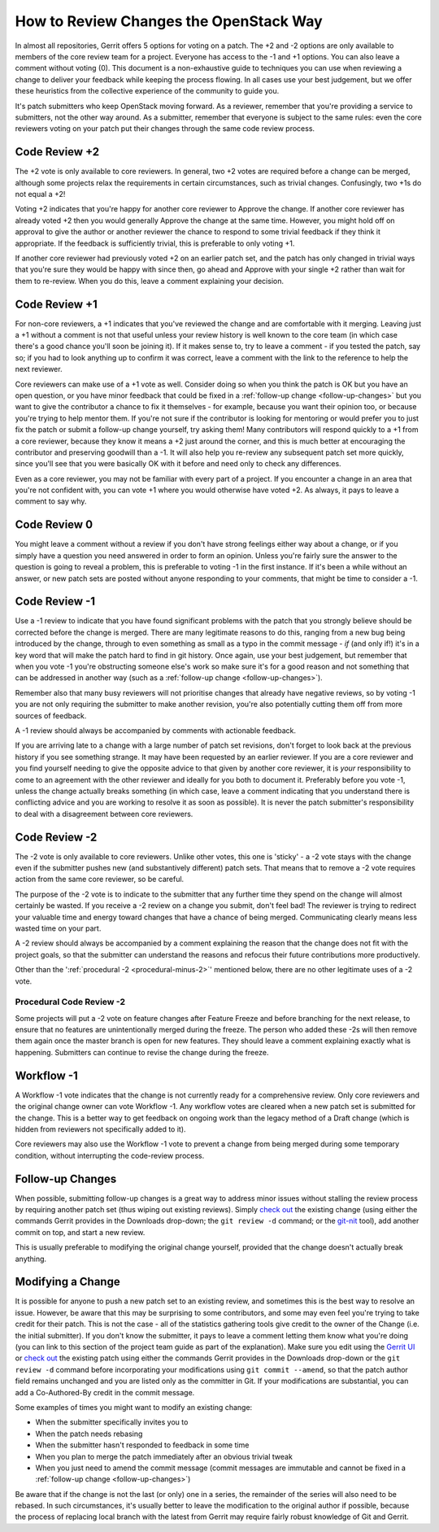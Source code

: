 ***************************************
How to Review Changes the OpenStack Way
***************************************

In almost all repositories, Gerrit offers 5 options for voting on a patch. The
+2 and -2 options are only available to members of the core review team for a
project. Everyone has access to the -1 and +1 options. You can also leave a
comment without voting (0). This document is a non-exhaustive guide to
techniques you can use when reviewing a change to deliver your feedback while
keeping the process flowing. In all cases use your best judgement, but we offer
these heuristics from the collective experience of the community to guide you.

It's patch submitters who keep OpenStack moving forward. As a reviewer,
remember that you're providing a service to submitters, not the other way
around. As a submitter, remember that everyone is subject to the same rules:
even the core reviewers voting on your patch put their changes through the same
code review process.

.. _code-review-plus-2:

Code Review +2
==============

The +2 vote is only available to core reviewers. In general, two +2 votes are
required before a change can be merged, although some projects relax the
requirements in certain circumstances, such as trivial changes. Confusingly,
two +1s do not equal a +2!

Voting +2 indicates that you're happy for another core reviewer to Approve the
change. If another core reviewer has already voted +2 then you would generally
Approve the change at the same time. However, you might hold off on approval to
give the author or another reviewer the chance to respond to some trivial
feedback if they think it appropriate. If the feedback is sufficiently trivial,
this is preferable to only voting +1.

If another core reviewer had previously voted +2 on an earlier patch set, and
the patch has only changed in trivial ways that you're sure they would be happy
with since then, go ahead and Approve with your single +2 rather than wait for
them to re-review. When you do this, leave a comment explaining your decision.

.. _code-review-plus-1:

Code Review +1
==============

For non-core reviewers, a +1 indicates that you've reviewed the change and are
comfortable with it merging. Leaving just a +1 without a comment is not that
useful unless your review history is well known to the core team (in which case
there's a good chance you'll soon be joining it). If it makes sense to, try to
leave a comment - if you tested the patch, say so; if you had to look anything
up to confirm it was correct, leave a comment with the link to the reference to
help the next reviewer.

Core reviewers can make use of a +1 vote as well. Consider doing so when you
think the patch is OK but you have an open question, or you have minor feedback
that could be fixed in a :ref:`follow-up change <follow-up-changes>` but you
want to give the contributor a chance to fix it themselves - for example,
because you want their opinion too, or because you're trying to help mentor
them. If you're not sure if the contributor is looking for mentoring or would
prefer you to just fix the patch or submit a follow-up change yourself, try
asking them! Many contributors will respond quickly to a +1 from a core
reviewer, because they know it means a +2 just around the corner, and this is
much better at encouraging the contributor and preserving goodwill than a -1.
It will also help you re-review any subsequent patch set more quickly, since
you'll see that you were basically OK with it before and need only to check any
differences.

Even as a core reviewer, you may not be familiar with every part of a project.
If you encounter a change in an area that you're not confident with, you can
vote +1 where you would otherwise have voted +2. As always, it pays to leave a
comment to say why.

.. _code-review-0:

Code Review 0
=============

You might leave a comment without a review if you don't have strong feelings
either way about a change, or if you simply have a question you need answered
in order to form an opinion. Unless you're fairly sure the answer to the
question is going to reveal a problem, this is preferable to voting -1 in the
first instance. If it's been a while without an answer, or new patch sets are
posted without anyone responding to your comments, that might be time to
consider a -1.

.. _code-review-minus-1:

Code Review -1
==============

Use a -1 review to indicate that you have found significant problems with the
patch that you strongly believe should be corrected before the change is
merged. There are many legitimate reasons to do this, ranging from a new bug
being introduced by the change, through to even something as small as a typo in
the commit message - *if* (and only if!) it's in a key word that will make the
patch hard to find in git history. Once again, use your best judgement, but
remember that when you vote -1 you're obstructing someone else's work so make
sure it's for a good reason and not something that can be addressed in another
way (such as a :ref:`follow-up change <follow-up-changes>`).

Remember also that many busy reviewers will not prioritise changes that already
have negative reviews, so by voting -1 you are not only requiring the submitter
to make another revision, you're also potentially cutting them off from more
sources of feedback.

A -1 review should always be accompanied by comments with actionable feedback.

If you are arriving late to a change with a large number of patch set
revisions, don't forget to look back at the previous history if you see
something strange. It may have been requested by an earlier reviewer. If you
are a core reviewer and you find yourself needing to give the opposite advice
to that given by another core reviewer, it is *your* responsibility to come to
an agreement with the other reviewer and ideally for you both to document it.
Preferably before you vote -1, unless the change actually breaks something (in
which case, leave a comment indicating that you understand there is conflicting
advice and you are working to resolve it as soon as possible). It is never the
patch submitter's responsibility to deal with a disagreement between core
reviewers.

.. _code-review-minus-2:

Code Review -2
==============

The -2 vote is only available to core reviewers. Unlike other votes, this one
is 'sticky' - a -2 vote stays with the change even if the submitter pushes new
(and substantively different) patch sets. That means that to remove a -2 vote
requires action from the same core reviewer, so be careful.

The purpose of the -2 vote is to indicate to the submitter that any further
time they spend on the change will almost certainly be wasted. If you receive a
-2 review on a change you submit, don't feel bad! The reviewer is trying to
redirect your valuable time and energy toward changes that have a chance of
being merged. Communicating clearly means less wasted time on your part.

A -2 review should always be accompanied by a comment explaining the reason
that the change does not fit with the project goals, so that the submitter can
understand the reasons and refocus their future contributions more
productively.

Other than the ':ref:`procedural -2 <procedural-minus-2>`' mentioned below,
there are no other legitimate uses of a -2 vote.

.. _procedural-minus-2:

Procedural Code Review -2
-------------------------

Some projects will put a -2 vote on feature changes after Feature Freeze and
before branching for the next release, to ensure that no features are
unintentionally merged during the freeze. The person who added these -2s will
then remove them again once the master branch is open for new features. They
should leave a comment explaining exactly what is happening. Submitters can
continue to revise the change during the freeze.

.. _workflow-minus-1:

Workflow -1
===========

A Workflow -1 vote indicates that the change is not currently ready for a
comprehensive review. Only core reviewers and the original change owner can
vote Workflow -1. Any workflow votes are cleared when a new patch set is
submitted for the change. This is a better way to get feedback on ongoing work
than the legacy method of a Draft change (which is hidden from reviewers not
specifically added to it).

Core reviewers may also use the Workflow -1 vote to prevent a change from being
merged during some temporary condition, without interrupting the code-review
process.

.. _follow-up-changes:

Follow-up Changes
=================

When possible, submitting follow-up changes is a great way to address minor
issues without stalling the review process by requiring another patch set (thus
wiping out existing reviews). Simply `check out`_ the existing change (using
either the commands Gerrit provides in the Downloads drop-down; the ``git
review -d`` command; or the `git-nit`_ tool), add another commit on top, and
start a new review.

This is usually preferable to modifying the original change yourself, provided
that the change doesn't actually break anything.

.. _modifying-a-change:

Modifying a Change
==================

It is possible for anyone to push a new patch set to an existing review, and
sometimes this is the best way to resolve an issue. However, be aware that this
may be surprising to some contributors, and some may even feel you're trying to
take credit for their patch. This is not the case - all of the statistics
gathering tools give credit to the owner of the Change (i.e. the initial
submitter). If you don't know the submitter, it pays to leave a comment letting
them know what you're doing (you can link to this section of the project team
guide as part of the explanation). Make sure you edit using the `Gerrit UI`_ or
`check out`_ the existing patch using either the commands Gerrit provides in
the Downloads drop-down or the ``git review -d`` command before incorporating
your modifications using ``git commit --amend``, so that the patch author field
remains unchanged and you are listed only as the committer in Git. If your
modifications are substantial, you can add a Co-Authored-By credit in the
commit message.

Some examples of times you might want to modify an existing change:

* When the submitter specifically invites you to
* When the patch needs rebasing
* When the submitter hasn't responded to feedback in some time
* When you plan to merge the patch immediately after an obvious trivial tweak
* When you just need to amend the commit message (commit messages are immutable
  and cannot be fixed in a :ref:`follow-up change <follow-up-changes>`)

Be aware that if the change is not the last (or only) one in a series, the
remainder of the series will also need to be rebased. In such circumstances,
it's usually better to leave the modification to the original author if
possible, because the process of replacing local branch with the latest from
Gerrit may require fairly robust knowledge of Git and Gerrit.


.. _git-nit: https://pypi.org/project/git-nit/
.. _check out: https://docs.openstack.org/contributors/code-and-documentation/using-gerrit.html#checking-out-others-changes
.. _Gerrit UI: https://docs.openstack.org/contributors/code-and-documentation/using-gerrit.html#gerrit-web-editor
